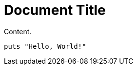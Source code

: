 = Document Title
:source-highlighter: coderay

Content.

[source,java]
----
puts "Hello, World!"
----
